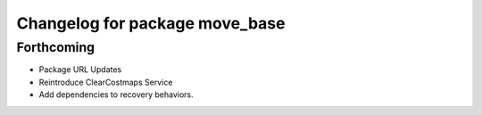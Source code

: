 ^^^^^^^^^^^^^^^^^^^^^^^^^^^^^^^
Changelog for package move_base
^^^^^^^^^^^^^^^^^^^^^^^^^^^^^^^

Forthcoming
-----------
* Package URL Updates
* Reintroduce ClearCostmaps Service
* Add dependencies to recovery behaviors. 
